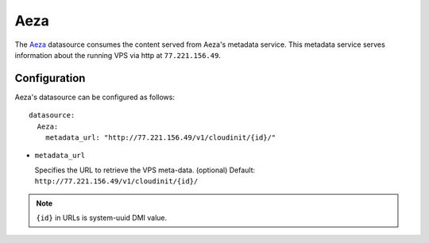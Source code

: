 .. _datasource_aeza:

Aeza
****

The `Aeza`_ datasource consumes the content served from Aeza's metadata
service. This metadata service serves information about the running VPS
via http at ``77.221.156.49``.

Configuration
=============

Aeza's datasource can be configured as follows: ::

  datasource:
    Aeza:
      metadata_url: "http://77.221.156.49/v1/cloudinit/{id}/"

* ``metadata_url``

  Specifies the URL to retrieve the VPS meta-data. (optional)
  Default: ``http://77.221.156.49/v1/cloudinit/{id}/``

.. note::
   ``{id}`` in URLs is system-uuid DMI value.

.. _Aeza: https://wiki.aeza.net/cloud-init

